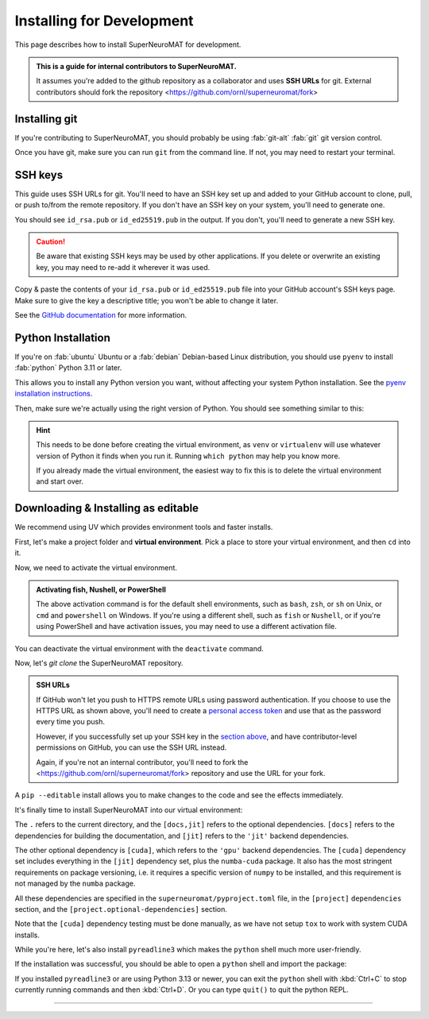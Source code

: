 **************************
Installing for Development
**************************

This page describes how to install SuperNeuroMAT for development.

.. admonition:: This is a guide for **internal contributors** to SuperNeuroMAT.
   
   It assumes you're added to the github repository as a collaborator
   and uses **SSH URLs** for git. External contributors should fork the repository <https://github.com/ornl/superneuromat/fork>

.. seealso::
   This guide assumes you're using a Unix-like operating system, such as :fab:`linux` Linux or :fab:`apple` macOS.
   If you're on :fab:`windows` Windows, please use WSL :doc:`/guide/install-wsl` and then follow this guide
   as if you were on Linux (because you are). Then, see :ref:`wsl-post-install` for further setup.


Installing git
==============


If you're contributing to SuperNeuroMAT, you should probably be using :fab:`git-alt` :fab:`git` git version control.

.. button-link:: https://git-scm.com/downloads
   :ref-type: myst
   :color: primary

   :fab:`git-alt` Download git :fas:`arrow-up-right-from-square`

Once you have git, make sure you can run ``git`` from the command line. If not, you may need to restart your terminal.

.. _snm-install-ssh-keys:

SSH keys
========

This guide uses SSH URLs for git. You'll need to have an SSH key set up and added to your GitHub account
to clone, pull, or push to/from the remote repository.
If you don't have an SSH key on your system, you'll need to generate one.

.. code-block:: console
   :caption: "Check if you have an SSH key already"

   $ ls -A ~/.ssh
   id_rsa  id_rsa.pub  known_hosts

You should see ``id_rsa.pub`` or ``id_ed25519.pub`` in the output.
If you don't, you'll need to generate a new SSH key.

.. caution::
   Be aware that existing SSH keys may be used by other applications. If you delete or overwrite an existing key,
   you may need to re-add it wherever it was used.

.. code-block:: console
   :caption: Generate a new SSH key

   $ ssh-keygen

Copy & paste the contents of your ``id_rsa.pub`` or ``id_ed25519.pub`` file into your GitHub account's SSH keys page.
Make sure to give the key a descriptive title; you won't be able to change it later.

.. button-link:: https://github.com/settings/ssh/new
   :ref-type: myst
   :color: secondary

   :fas:`key` Add :fab:`github` GitHub SSH key :fas:`arrow-up-right-from-square`


See the `GitHub documentation <https://docs.github.com/en/authentication/connecting-to-github-with-ssh/generating-a-new-ssh-key-and-adding-it-to-the-ssh-agent>`_ for more information.


Python Installation
===================

If you're on :fab:`ubuntu` Ubuntu or a :fab:`debian` Debian-based Linux distribution, you should use ``pyenv``
to install :fab:`python` Python 3.11 or later.

This allows you to install any Python version you want, without affecting your system Python installation.
See the `pyenv installation instructions <https://github.com/pyenv/pyenv#installation>`_.

.. code-block:: bash
   :caption: Install & switch to Python>=3.11

   pyenv install 3.13
   pyenv global 3.13

Then, make sure we're actually using the right version of Python.
You should see something similar to this:

.. code-block:: console
   :caption: Check the python version and make sure ``_ctypes`` is available

   $ which python
   /home/username/.pyenv/shims/python
   $ python --version
   Python 3.13.0
   $ python -c "import _ctypes"
   $ pip --version
   pip 24.2 from /home/username/.pyenv/versions/3.13.0/lib/python3.13/site-packages/pip (python 3.13)


.. hint::
   This needs to be done before creating the virtual environment, as ``venv`` or ``virtualenv``
   will use whatever version of Python it finds when you run it. Running ``which python`` may help you know more.

   If you already made the virtual environment, the easiest way to fix this is to delete the virtual environment and start over.

.. _snm-install-editable:

Downloading & Installing as editable
====================================

We recommend using UV which provides environment tools and faster installs.

.. dropdown:: Install UV for faster installs
   :color: secondary
   :open:

   .. code-block:: bash
      :caption: Install ``uv`` <https://github.com/pyuv/uv> for faster installs

      pip install uv -U

   The ``-U`` flag is shorthand for ``--upgrade``.
   
   You can preface most ``pip install`` commands with ``uv`` for *much* faster installation.
   ``uv pip install`` may not work for some packages. If you get an error, try using regular ``pip install`` first.


First, let's make a project folder and **virtual environment**. Pick a place
to store your virtual environment, and then ``cd`` into it.

.. tab-set::
   :class: sd-width-content-min
   :sync-group: uv

   .. tab-item:: uv
      :sync: uv     

      .. code-block:: bash
         :caption: Create a virtual environment

         uv venv
         

   .. tab-item:: pip
      :sync: pip

      .. code-block:: bash
         :caption: Create a virtual environment

         pip install virtualenv
         virtualenv .venv --prompt .

Now, we need to activate the virtual environment.

.. tab-set::
   :class: sd-width-content-min
   :sync-group: os

   .. tab-item:: :fab:`windows` Windows
      :sync: windows

      .. code-block:: bat

         .venv\Scripts\activate

   .. tab-item:: :fab:`linux` Linux / :fab:`apple` macOS / :fab:`windows`\ :fab:`linux` WSL
      :sync: posix

      .. code-block:: bash

         source .venv/bin/activate

.. admonition:: Activating fish, Nushell, or PowerShell

   The above activation command is for the default shell environments, such as ``bash``, ``zsh``, or ``sh`` on Unix, or ``cmd`` and ``powershell`` on Windows.
   If you're using a different shell, such as ``fish`` or ``Nushell``, or if you're using PowerShell and have activation issues, you may need to use a different activation file.

   .. tab-set::
      :class: sd-width-content-min
      :sync-group: shell

      .. tab-item:: fish
         :sync: fish

         .. code-block:: fish

            source .venv/bin/activate.fish

      .. tab-item:: PowerShell
         :sync: powershell

         .. code-block:: powershell

            .venv\bin\activate.ps1
            

      .. tab-item:: Nushell
         :sync: nushell

         .. tab-set::
            :class: sd-width-content-min
            :sync-group: os

            .. tab-item:: :fab:`windows` Windows
               :sync: windows

               .. code-block:: powershell

                  overlay use .venv\Scripts\activate.nu

            .. tab-item:: :fab:`linux` Linux / :fab:`apple` macOS / :fab:`windows`\ :fab:`linux` WSL
               :sync: posix

               .. code-block:: bash

                  overlay use .venv/bin/activate.nu

You can deactivate the virtual environment with the ``deactivate`` command.

Now, let's `git clone` the SuperNeuroMAT repository.

.. code-block:: bash
   :caption: git clone the SuperNeuroMAT repository (using HTTPS URL) and ``cd`` into it

   git clone https://github.com/kenblu24/superneuromat.git
   cd superneuromat


.. admonition:: SSH URLs

   If GitHub won't let you push to HTTPS remote URLs using password authentication. If you choose to use the HTTPS URL as shown above,
   you'll need to create a `personal access token <https://docs.github.com/en/authentication/keeping-your-account-and-data-secure/creating-a-personal-access-token>`_
   and use that as the password every time you push.

   However, if you successfully set up your SSH key in the `section above <snm-install-ssh-keys>`_, and have contributor-level permissions on GitHub,
   you can use the SSH URL instead.

   .. code-block:: bash
      :caption: git clone the SuperNeuroMAT repository (using SSH URL) and ``cd`` into it

      git clone git@github.com:kenblu24/superneuromat.git
      cd superneuromat

   Again, if you're not an internal contributor, you'll need to fork the <https://github.com/ornl/superneuromat/fork> repository and use the URL for your fork.

A ``pip --editable`` install allows you to make changes to the code and see the effects immediately.

It's finally time to install SuperNeuroMAT into our virtual environment:

.. tab-set::
   :class: sd-width-content-min
   :sync-group: uv

   .. tab-item:: uv
      :sync: uv

      .. code-block:: bash

         uv pip install -e .[docs,jit]

   .. tab-item:: pip
      :sync: pip

      .. code-block:: bash

         pip install -e .[docs,jit]

The ``.`` refers to the current directory, and the ``[docs,jit]`` refers to the optional dependencies.
``[docs]`` refers to the dependencies for building the documentation, and ``[jit]`` refers to the ``'jit'`` backend dependencies.

The other optional dependency is ``[cuda]``, which refers to the ``'gpu'`` backend dependencies. The ``[cuda]`` dependency set
includes everything in the ``[jit]`` dependency set, plus the ``numba-cuda`` package. It also has the most stringent requirements
on package versioning, i.e. it requires a specific version of ``numpy`` to be installed, and this requirement is not managed by
the ``numba`` package.

All these dependencies are specified in the ``superneuromat/pyproject.toml`` file, in the ``[project]`` ``dependencies`` section,
and the ``[project.optional-dependencies]`` section.

Note that the ``[cuda]`` dependency testing must be done manually, as we have not setup ``tox`` to work with system CUDA installs.

While you're here, let's also install ``pyreadline3`` which makes the ``python`` shell much more user-friendly.

.. tab-set::
   :class: sd-width-content-min
   :sync-group: uv

   .. tab-item:: uv
      :sync: uv

      .. code-block:: bash

         uv pip install pyreadline3

   .. tab-item:: pip
      :sync: pip

      .. code-block:: bash

         pip install pyreadline3

If the installation was successful, you should be able to open a ``python`` shell and import the package:

.. code-block:: python-console
   :caption: ``python``

   Python 3.10.0 (or newer)
   Type "help", "copyright", "credits" or "license" for more information.
   >>> import superneuromat
   >>> 

If you installed ``pyreadline3`` or are using Python 3.13 or newer, you can exit the ``python`` shell with :kbd:`Ctrl+C` to stop
currently running commands and then :kbd:`Ctrl+D`. Or you can type ``quit()`` to quit the python REPL.

-----

.. card::
   :link: /guide/firstrun
   :link-type: doc
   :link-alt: First Run Tutorial
   :margin: 3

   Finished installing? Check out the :doc:`/guide/firstrun` tutorial.  :fas:`circle-chevron-right;float-right font-size-1_7em`
